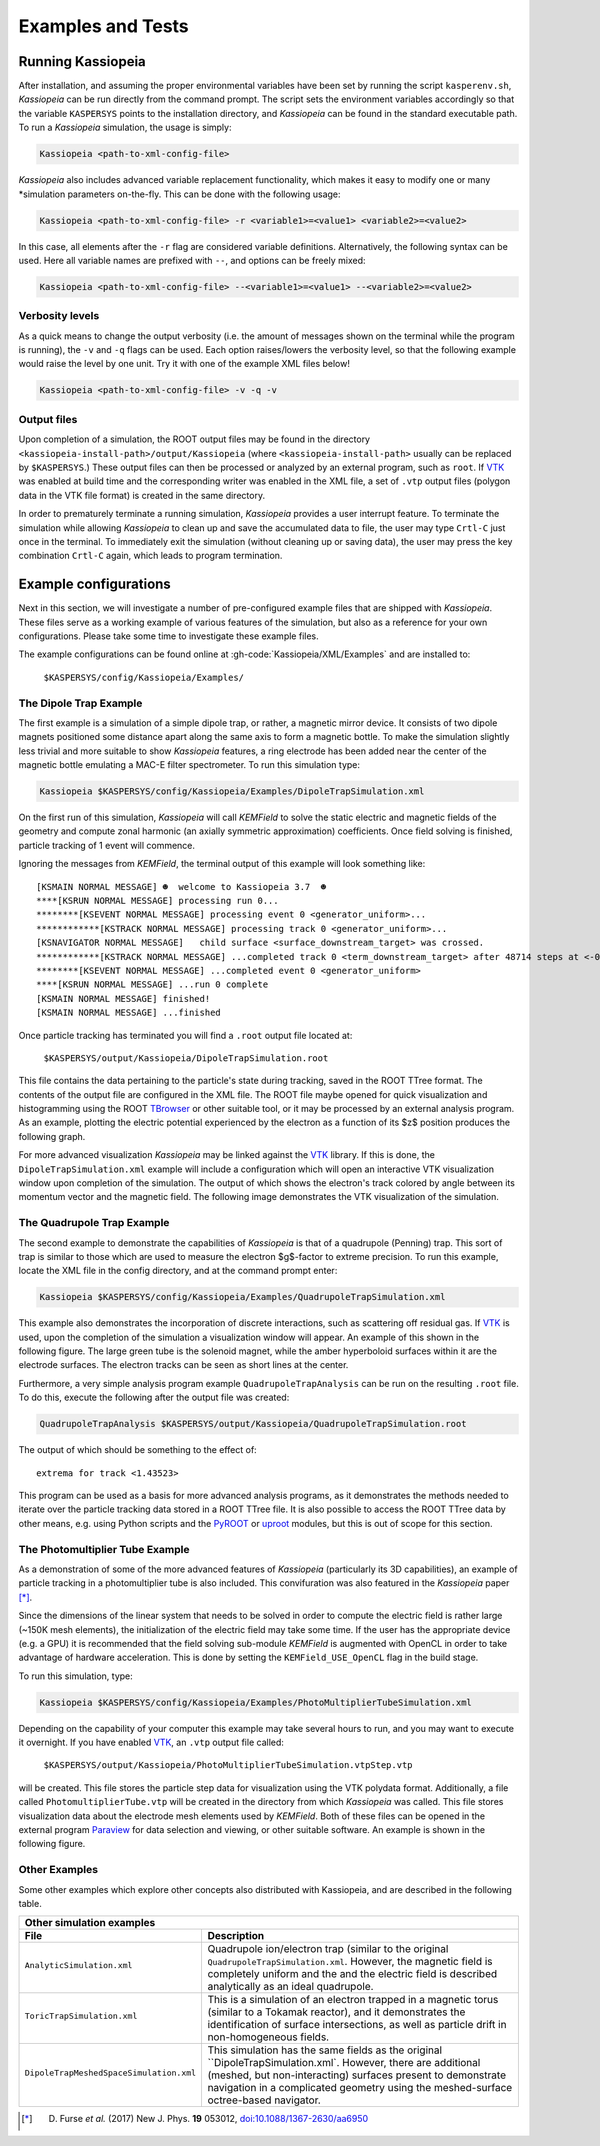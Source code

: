 Examples and Tests
******************

Running Kassiopeia
------------------

After installation, and assuming the proper environmental variables have been set by running the script
``kasperenv.sh``, *Kassiopeia* can be run directly from the command prompt. The script sets the environment variables
accordingly so that the variable ``KASPERSYS`` points to the installation directory, and *Kassiopeia* can be found
in the standard executable path. To run a *Kassiopeia* simulation, the usage is simply:

.. code-block:: bash

    Kassiopeia <path-to-xml-config-file>

*Kassiopeia* also includes advanced variable replacement functionality, which makes it easy to modify one or many
*simulation parameters on-the-fly. This can be done with the following usage:

.. code-block:: bash

    Kassiopeia <path-to-xml-config-file> -r <variable1>=<value1> <variable2>=<value2>

In this case, all elements after the ``-r`` flag are considered variable definitions. Alternatively, the following
syntax can be used. Here all variable names are prefixed with ``--``, and options can be freely mixed:

.. code-block:: bash

    Kassiopeia <path-to-xml-config-file> --<variable1>=<value1> --<variable2>=<value2>

Verbosity levels
""""""""""""""""

As a quick means to change the output verbosity (i.e. the amount of messages shown on the terminal while the program
is running), the ``-v`` and ``-q`` flags can be used. Each option raises/lowers the verbosity level, so that the
following example would raise the level by one unit. Try it with one of the example XML files below!

.. code-block:: bash

    Kassiopeia <path-to-xml-config-file> -v -q -v

Output files
""""""""""""

Upon completion of a simulation, the ROOT output files may be found in the directory
``<kassiopeia-install-path>/output/Kassiopeia`` (where ``<kassiopeia-install-path>`` usually can be replaced by
``$KASPERSYS``.) These output files can then be processed or analyzed by an external program, such as ``root``. If
VTK_ was enabled at build time and the corresponding writer was enabled in the XML file, a set of ``.vtp`` output files
(polygon data in the VTK file format) is created in the same directory.

In order to prematurely terminate a running simulation, *Kassiopeia* provides a user interrupt feature. To terminate the
simulation while allowing *Kassiopeia* to clean up and save the accumulated data to file, the user may type ``Crtl-C``
just once in the terminal. To immediately exit the simulation (without cleaning up or saving data), the user may press
the key combination ``Crtl-C`` again, which leads to program termination.


Example configurations
----------------------

Next in this section, we will investigate a number of pre-configured example files that are shipped with *Kassiopeia*.
These files serve as a working example of various features of the simulation, but also as a reference for your own
configurations. Please take some time to investigate these example files.

The example configurations can be found online at :gh-code:`Kassiopeia/XML/Examples` and are installed to:

    ``$KASPERSYS/config/Kassiopeia/Examples/``

The Dipole Trap Example
"""""""""""""""""""""""

The first example is a simulation of a simple dipole trap, or rather, a magnetic mirror device. It consists of two
dipole magnets positioned some distance apart along the same axis to form a magnetic bottle. To make the simulation
slightly less trivial and more suitable to show *Kassiopeia* features, a ring electrode has been added near the center
of the magnetic bottle emulating a MAC-E filter spectrometer. To run this simulation type:

.. code-block:: bash

    Kassiopeia $KASPERSYS/config/Kassiopeia/Examples/DipoleTrapSimulation.xml

On the first run of this simulation, *Kassiopeia* will call *KEMField* to solve the static electric and magnetic fields
of the geometry and compute zonal harmonic (an axially symmetric approximation) coefficients. Once field solving is
finished, particle tracking of 1 event will commence.

Ignoring the messages from *KEMField*, the terminal output of this example will look something like::

    [KSMAIN NORMAL MESSAGE] ☻  welcome to Kassiopeia 3.7  ☻
    ****[KSRUN NORMAL MESSAGE] processing run 0...
    ********[KSEVENT NORMAL MESSAGE] processing event 0 <generator_uniform>...
    ************[KSTRACK NORMAL MESSAGE] processing track 0 <generator_uniform>...
    [KSNAVIGATOR NORMAL MESSAGE]   child surface <surface_downstream_target> was crossed.
    ************[KSTRACK NORMAL MESSAGE] ...completed track 0 <term_downstream_target> after 48714 steps at <-0.000937309 -0.000478289 0.48>
    ********[KSEVENT NORMAL MESSAGE] ...completed event 0 <generator_uniform>
    ****[KSRUN NORMAL MESSAGE] ...run 0 complete
    [KSMAIN NORMAL MESSAGE] finished!
    [KSMAIN NORMAL MESSAGE] ...finished

Once particle tracking has terminated you will find a ``.root`` output file located at:

    ``$KASPERSYS/output/Kassiopeia/DipoleTrapSimulation.root``

This file contains the data pertaining to the particle's state during tracking, saved in the ROOT TTree format. The
contents of the output file are configured in the XML file. The ROOT file maybe opened for quick visualization and
histogramming using the ROOT TBrowser_ or other suitable tool, or it may be processed by an external analysis program.
As an example, plotting the electric potential experienced by the electron as a function of its $z$ position produces
the following graph.

.. image:: _images/dipole_potential_vs_z.png
   :width: 500pt

For more advanced visualization *Kassiopeia* may be linked against the VTK_ library. If this is done, the
``DipoleTrapSimulation.xml`` example will include a configuration which will open an interactive VTK visualization
window upon completion of the simulation. The output of which shows the electron's track colored by angle between its
momentum vector and the magnetic field. The following image demonstrates the VTK visualization of the simulation.

.. image:: _images/dipole_vtk.png
   :width: 500pt

The Quadrupole Trap Example
"""""""""""""""""""""""""""

The second example to demonstrate the capabilities of *Kassiopeia* is that of a quadrupole (Penning) trap. This sort of
trap is similar to those which are used to measure the electron $g$-factor to extreme precision. To run this example,
locate the XML file in the config directory, and at the command prompt enter:

.. code-block:: bash

    Kassiopeia $KASPERSYS/config/Kassiopeia/Examples/QuadrupoleTrapSimulation.xml

This example also demonstrates the incorporation of discrete interactions, such as scattering off residual gas. If VTK_
is used, upon the completion of the simulation a visualization window will appear. An example of this shown in the
following figure. The large green tube is the solenoid magnet, while the amber hyperboloid surfaces within it are the
electrode surfaces. The electron tracks can be seen as short lines at the center.

.. image:: _images/quadrupole_vtk.png
   :width: 500pt

Furthermore, a very simple analysis program example ``QuadrupoleTrapAnalysis`` can be run on the resulting ``.root``
file. To do this, execute the following after the output file was created:

.. code-block:: bash

    QuadrupoleTrapAnalysis $KASPERSYS/output/Kassiopeia/QuadrupoleTrapSimulation.root

The output of which should be something to the effect of::

    extrema for track <1.43523>

This program can be used as a basis for more advanced analysis programs, as it demonstrates the methods needed to
iterate over the particle tracking data stored in a ROOT TTree file. It is also possible to access the ROOT TTree data
by other means, e.g. using Python scripts and the PyROOT_ or uproot_ modules, but this is out of scope for this section.

The Photomultiplier Tube Example
""""""""""""""""""""""""""""""""

As a demonstration of some of the more advanced features of *Kassiopeia* (particularly its 3D capabilities), an example
of particle tracking in a photomultiplier tube is also included. This convifuration was also featured in the
*Kassiopeia* paper [*]_.

Since the dimensions of the linear system that needs to be solved in order to compute the electric field is rather large
(~150K mesh elements), the initialization of the electric field may take some time. If the user has the appropriate
device (e.g. a GPU) it is recommended that the field solving sub-module *KEMField* is augmented with OpenCL in order to
take advantage of hardware acceleration. This is done by setting the ``KEMField_USE_OpenCL`` flag in the build stage.

To run this simulation, type:

.. code-block:: bash

    Kassiopeia $KASPERSYS/config/Kassiopeia/Examples/PhotoMultiplierTubeSimulation.xml

Depending on the capability of your computer this example may take several hours to run, and you may want to execute it
overnight. If you have enabled VTK_, an ``.vtp`` output file called:

    ``$KASPERSYS/output/Kassiopeia/PhotoMultiplierTubeSimulation.vtpStep.vtp``

will be created. This file stores the particle step data for visualization using the VTK polydata format. Additionally,
a file called ``PhotomultiplierTube.vtp`` will be created in the directory from which *Kassiopeia* was called. This file
stores visualization data about the electrode mesh elements used by *KEMField*. Both of these files can be opened in the
external program Paraview_ for data selection and viewing, or other suitable software. An example is shown in the
following figure.

.. image:: _images/pmt_paraview.png
   :width: 500pt

Other Examples
""""""""""""""

Some other examples which explore other concepts
also distributed with Kassiopeia, and are described in the following table.


.. |ana| image:: _images/analytic_trap.png
   :scale: 30%
   :align: middle

.. |toric| image:: _images/toric.png
   :scale: 24%
   :align: middle

.. |dmvtk| image:: _images/dipole_meshed_vtk.png
   :scale: 30%
   :align: middle


+---------------------------------------------------------------------------------------------------------+
| Other simulation examples                                                                               |
+-----------------------------------------+---------------------------------------------------------------+
| File                                    |  Description                                                  |
+=========================================+===============================================================+
| ``AnalyticSimulation.xml``              | Quadrupole ion/electron trap (similar to the original         |
|                                         | ``QuadrupoleTrapSimulation.xml``. However, the magnetic       |
|  |ana|                                  | field is completely uniform and the and the electric          |
|                                         | field is described analytically as an ideal quadrupole.       |
+-----------------------------------------+---------------------------------------------------------------+
| ``ToricTrapSimulation.xml``             | This is a simulation of an electron trapped in a magnetic     |
|                                         | torus (similar to a Tokamak reactor), and it demonstrates the |
|  |toric|                                | identification of surface intersections, as well as particle  |
|                                         | drift in non-homogeneous fields.                              |
+-----------------------------------------+---------------------------------------------------------------+
| ``DipoleTrapMeshedSpaceSimulation.xml`` | This simulation has the same fields as the original           |
|                                         | ``DipoleTrapSimulation.xml`. However, there are additional    |
|  |dmvtk|                                | (meshed, but non-interacting) surfaces present to demonstrate |
|                                         | navigation in a complicated geometry using the meshed-surface |
|                                         | octree-based navigator.                                       |
+-----------------------------------------+---------------------------------------------------------------+


.. _VTK: http://www.vtk.org/
.. _Paraview: http://www.paraview.org/
.. _TBrowser: https://root.cern.ch/doc/master/classTBrowser.html
.. _PyROOT: https://root.cern/manual/python/
.. _uproot: https://pypi.org/project/uproot/

.. [*] D. Furse *et al.* (2017) New J. Phys. **19** 053012, `doi:10.1088/1367-2630/aa6950 <https://doi.org/10.1088/1367-2630/aa6950>`_
